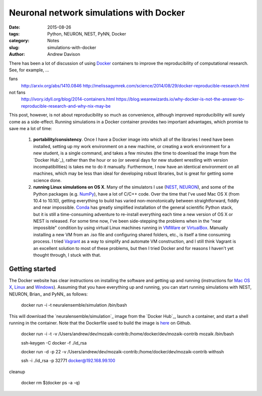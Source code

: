 Neuronal network simulations with Docker
========================================

:date: 2015-08-26
:tags: Python, NEURON, NEST, PyNN, Docker
:category: Notes
:slug: simulations-with-docker
:author: Andrew Davison

There has been a lot of discussion of using Docker_ containers to improve the
reproducibility of computational research. See, for example, ...

fans
  http://arxiv.org/abs/1410.0846
  http://melissagymrek.com/science/2014/08/29/docker-reproducible-research.html
not fans
  http://ivory.idyll.org/blog/2014-containers.html
  https://blog.wearewizards.io/why-docker-is-not-the-answer-to-reproducible-research-and-why-nix-may-be


This post, however, is not about reproducibility so much as convenience, although improved
reproducibility will surely come as a side-effect.
Running simulations in a Docker container provides two important advantages, which promise to
save me a lot of time:

    1. **portability/consistency**. Once I have a Docker image into which all of the libraries I
       need have been installed, setting up my work environment on a new machine, or creating a
       work environment for a new student, is a single command, and takes a few minutes (the
       time to download the image from the `Docker Hub`_), rather than the hour or so (or
       several days for new student wrestling with version incompatibilities) is takes me to
       do it manually. Furthermore, I now have an identical environment on all machines, which
       may be less than ideal for developing robust libraries, but is great for getting some
       science done.

    2. **running Linux simulations on OS X**. Many of the simulators I use (NEST_, NEURON_), and
       some of the Python packages (e.g. NumPy_), have a lot of C/C++ code. Over the time that
       I've used Mac OS X (from 10.4 to 10.10), getting everything to build has varied
       non-monotonically between straightforward, fiddly and near impossible. Conda_ has
       greatly simplified installation of the general scientific Python stack, but it is still a
       time-consuming adventure to re-install everything each time a new version of OS X or NEST
       is released. For some time now, I've been side-stepping the problems when in the
       "near impossible" condition by using virtual Linux machines running in VMWare_ or
       VirtualBox_. Manually installing a new VM from an .iso file and configuring shared folders,
       etc., is itself a time consuming process. I tried Vagrant_ as a way to simplify and
       automate VM construction, and I still think Vagrant is an excellent solution to most of
       these problems, but then I tried Docker and for reasons I haven't yet thought through, I
       stuck with that.


Getting started
---------------

The Docker website has clear instructions on installing the software and getting up and running
(instructions for `Mac OS X`_, Linux_ and Windows_).
Assuming that you have everything up and running, you can start running simulations with NEST,
NEURON, Brian_ and PyNN_ as follows:

    docker run -i -t neuralensemble/simulation /bin/bash

This will download the `neuralensemble/simulation`_ image from the `Docker Hub`_, launch a
container, and start a shell running in the container. Note that the Dockerfile used to build
the image is here_ on Github.






    docker run -i -t -v /Users/andrew/dev/mozaik-contrib:/home/docker/dev/mozaik-contrib mozaik /bin/bash



    ssh-keygen -C docker -f ./id_rsa

    docker run -d -p 22 -v /Users/andrew/dev/mozaik-contrib:/home/docker/dev/mozaik-contrib withssh

    ssh -i ./id_rsa -p 32771 docker@192.168.99.100

cleanup

    docker rm $(docker ps -a -q)

.. _Docker: https://www.docker.com
.. _`Docker Index`: xxx
.. _NEST: xxx
.. _NEURON: xxx
.. _NumPy: xxx
.. _Conda: xxx
.. _VMWare: xxx
.. _VirtualBox: xxx
.. _Vagrant: https://www.vagrantup.com
.. _`Mac OS X`: http://docs.docker.com/mac/started/
.. _Linux: http://docs.docker.com/linux/started
.. _Windows: http://docs.docker.com/windows/started
.. _here: https://github/NeuralEnsemble/neuralensemble-docker/